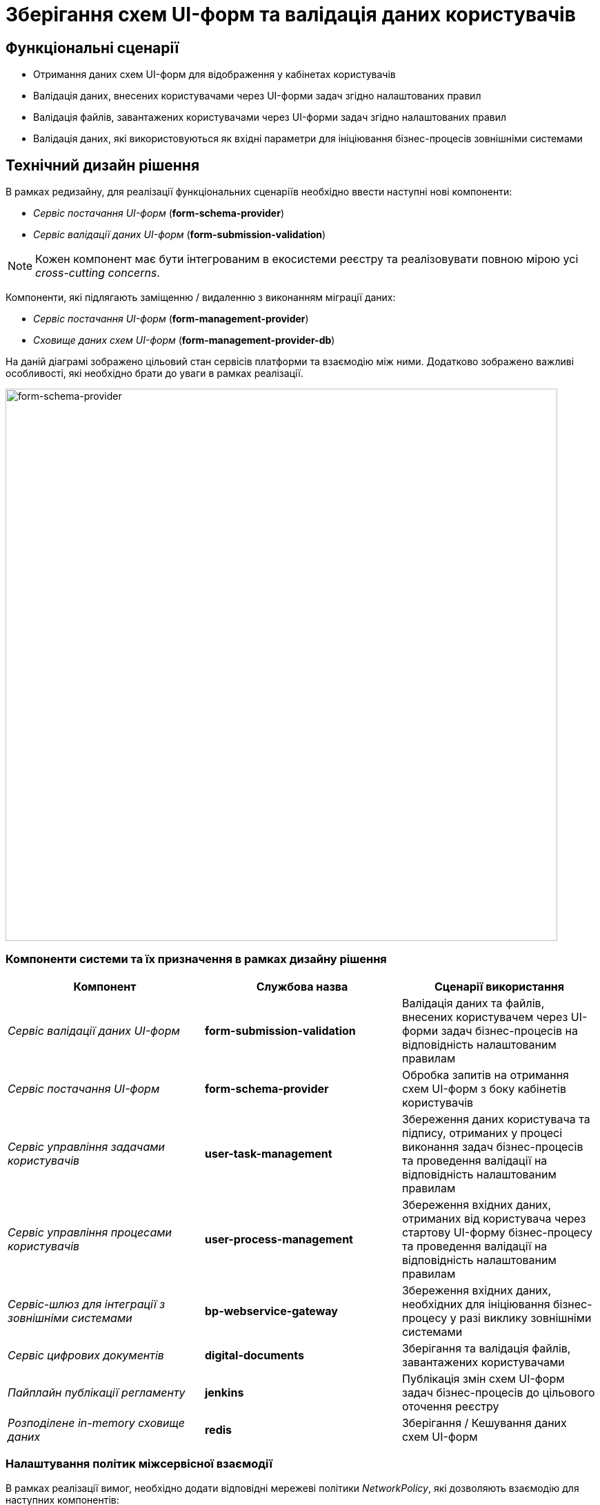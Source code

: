= Зберігання схем UI-форм та валідація даних користувачів

== Функціональні сценарії

- Отримання даних схем UI-форм для відображення у кабінетах користувачів
- Валідація даних, внесених користувачами через UI-форми задач згідно налаштованих правил
- Валідація файлів, завантажених користувачами через UI-форми задач згідно налаштованих правил
- Валідація даних, які використовуються як вхідні параметри для ініціювання бізнес-процесів зовнішніми системами

== Технічний дизайн рішення

В рамках редизайну, для реалізації функціональних сценаріїв необхідно ввести наступні нові компоненти:

- _Сервіс постачання UI-форм_ (*form-schema-provider*)
- _Сервіс валідації даних UI-форм_ (*form-submission-validation*)

[NOTE]
Кожен компонент має бути інтегрованим в екосистеми реєстру та реалізовувати повною мірою усі _cross-cutting concerns_.

Компоненти, які підлягають заміщенню / видаленню з виконанням міграції даних:

- _Сервіс постачання UI-форм_ (*form-management-provider*)
- _Сховище даних схем UI-форм_ (*form-management-provider-db*)

На даній діаграмі зображено цільовий стан сервісів платформи та взаємодію між ними. Додатково зображено важливі особливості, які необхідно брати до уваги в рамках реалізації.

image::lowcode/bpm-form-schema.svg[form-schema-provider, 800]

=== Компоненти системи та їх призначення в рамках дизайну рішення

|===
|Компонент|Службова назва| Сценарії використання

|_Сервіс валідації даних UI-форм_
|*form-submission-validation*
|Валідація даних та файлів, внесених користувачем через UI-форми задач бізнес-процесів на відповідність налаштованим правилам

|_Сервіс постачання UI-форм_
|*form-schema-provider*
|Обробка запитів на отримання схем UI-форм з боку кабінетів користувачів

|_Сервіс управління задачами користувачів_
|*user-task-management*
|Збереження даних користувача та підпису, отриманих у процесі виконання задач бізнес-процесів та проведення валідації на відповідність налаштованим правилам

|_Сервіс управління процесами користувачів_
|*user-process-management*
|Збереження вхідних даних, отриманих від користувача через стартову UI-форму бізнес-процесу та проведення валідації на відповідність налаштованим правилам

|_Сервіс-шлюз для інтеграції з зовнішніми системами_
|*bp-webservice-gateway*
|Збереження вхідних даних, необхідних для ініціювання бізнес-процесу у разі виклику зовнішніми системами

|_Сервіс цифрових документів_
|*digital-documents*
|Зберігання та валідація файлів, завантажених користувачами

|_Пайплайн публікації регламенту_
|*jenkins*
|Публікація змін схем UI-форм задач бізнес-процесів до цільового оточення реєстру

|_Розподілене in-memory сховище даних_
|*redis*
|Зберігання / Кешування даних схем UI-форм

|===

=== Налаштування політик міжсервісної взаємодії

В рамках реалізації вимог, необхідно додати відповідні мережеві політики _NetworkPolicy_, які дозволяють взаємодію для наступних компонентів:

- *kong* -> *form-schema-provider*
- *form-submission-validation* -> *form-schema-provider*
- *user-process-management* -> *form-submission-validation*
- *user-task-management* -> *form-submission-validation*
- *digital-documents* -> *form-submission-validation*
- *form-schema-provider* -> *redis*

== Сервіс постачання схем UI-форм (_form-schema-provider_)

Даний сервіс відповідає за обробку запитів на отримання схем UI-форм для задач бізнес-процесів. У якості сховища даних використовується _Redis Sentinel_.

=== Зберігання даних UI-форм

UI-форми зберігаються за допомогою _Redis Hash_-структури з використанням підходу сегрегації об'єктів через _Keyspaces_-префікси (_<keyspace>:<key>_).

Для об'єктів схем UI-форм використовується *bpm-form-schemas* _keyspace_.

.Приклад паттерну генерації ключа для запису / читання об'єкту:
[source]
----
bpm-form-schemas:{form-key}
----

=== API доступу до схем UI-форм

[WARNING]
Отримання доступу до API можливе лише в рамках виконання запиту автентифікованого користувача в системі

==== Отримання схеми UI-форми за ідентифікатором [_Публічний_]

[NOTE]
Данний API-роут є публічним та має бути опублікованим для зовнішнього доступу через окремий _Kong Route_.

*GET /api/forms/{form-key}*

|===
|Параметр|Тип|Частина запиту|Опис

|*X-Access-Token*
|JWT
|HTTP заголовок
|Токен доступу користувача

|*form-key*
|Текстовий
|Параметр запиту
|Унікальний ідентифікатор схеми UI-форми
|===

.Приклад відповіді
[source, json]
----
{
  "type": "form",
  "display": "form",
  "title": "Назва форми задачі",
  "name": "form-key",
  "path": "form-key",
  "components": [
  ]
}
----

.Коди помилок
|===
|Код|Опис

a|[green]#200#
|OK з поверненням результату даних схеми UI-форми
a|[red]#400#
|Некоректно сформований запит
a|[yellow]#401#
|Помилка автентифікації (відсутній токен доступу)
a|[yellow]#404#
|Схема UI-форми за вказаним {form-key} відсутня
a|[red]#500#
|Серверна помилка обробки запиту
|===

==== Створення нової схеми UI-форми [_Внутрішній_]

[WARNING]
Призначенням API-роута є службове використання _Пайплайном публікації регламенту_ для наповнення даними сховища даних схем UI-форм (*redis*). Роут не доступний для зовнішнього доступу через _Kong_.

*POST /api/forms/*

|===
|Параметр|Тип|Частина запиту|Опис

|*X-Access-Token*
|JWT
|HTTP заголовок
|Токен доступу користувача
|===

.Приклад тіла запиту
[source, json]
----
{
  "type": "form",
  "display": "form",
  "title": "Назва форми задачі",
  "name": "form-key",
  "path": "form-key",
  "components": [
  ]
}
----

.Коди помилок
|===
|Код|Опис

a|[green]#201#
|Created з поверненням результату даних схеми UI-форми
a|[red]#400#
|Некоректно сформований запит
a|[yellow]#401#
|Помилка автентифікації (відсутній токен доступу)
a|[red]#500#
|Серверна помилка обробки запиту
|===

==== Внесення змін до існуючої схеми UI-форми [_Внутрішній_]

[WARNING]
Призначенням API-роута є службове використання _Пайплайном публікації регламенту_ для наповнення даними сховища даних схем UI-форм (*redis*). Роут не доступний для зовнішнього доступу через _Kong_.

*PUT /api/forms/{form-key}*

|===
|Параметр|Тип|Частина запиту|Опис

|*X-Access-Token*
|JWT
|HTTP заголовок
|Токен доступу користувача

|*form-key*
|Текстовий
|Параметр запиту
|Унікальний ідентифікатор схеми UI-форми
|===

.Приклад тіла запиту
[source, json]
----
{
  "type": "form",
  "display": "form",
  "title": "Назва форми задачі",
  "name": "form-key",
  "path": "form-key",
  "components": [
  ]
}
----

.Коди помилок
|===
|Код|Опис

a|[green]#200#
|OK з поверненням результату даних схеми UI-форми
a|[red]#400#
|Некоректно сформований запит
a|[yellow]#401#
|Помилка автентифікації (відсутній токен доступу)
a|[yellow]#404#
|Схема UI-форми за вказаним {form-key} відсутня
a|[red]#500#
|Серверна помилка обробки запиту
|===

== Сервіс валідації даних UI-форм (_form-submission-validation_)

Даний сервіс відповідає за валідацію даних згідно правил, визначених у схемі форми за допомогою бібліотеки _formio.js_.

Додатково реалізує підтримку серверної валідації для файлів, завантажених користувачами.

[NOTE]
Детальніше з документацією бібліотеки Form.IO можна ознайомитись https://github.com/formio/formio.js/[за посиланням].

=== API валідації даних UI-форм

[WARNING]
Отримання доступу до API можливе лише в рамках виконання запиту автентифікованого користувача в системі. API-роути не доступні для зовнішнього доступу через _Kong_ та використовуються лише внутрішніми сервісами реєстру.

==== Валідація даних згідно визначених у схемі UI-форми правил (_Внутрішній_)

*POST /api/form-submissions/{form-key}/validate*

|===
|Параметр|Тип|Частина запиту|Опис

|*X-Access-Token*
|JWT
|HTTP заголовок
|Токен доступу користувача

|*form-key*
|Текстовий
|Параметр запиту
|Унікальний ідентифікатор схеми UI-форми, відносно якої необхідно провести валідацію даних
|===

.Приклад тіла запиту з даними UI-форми
[source, json]
----
{
  "data": {
    "field-key1": "Joe",
    "field-key2": "joe@example.com",
    "field-key3": "123123123"
  }
}
----

.Приклад відповіді у разі помилок валідації даних
[source, json]
----
{
  "name": "ValidationError",
  "details": [
    {
      "message": "Name is required",
      "level": "error",
      "path": [
        "name"
      ],
      "context": {
        "validator": "required",
        "setting": true,
        "key": "name",
        "label": "Name",
        "value": ""
      }
    },
    {
      "message": "Edrpou must have at least 2 characters.",
      "level": "error",
      "path": [
        "edrpou"
      ],
      "context": {
        "validator": "minLength",
        "setting": 2,
        "key": "edrpou",
        "label": "Edrpou",
        "value": "1"
      }
    }
  ]
}
----

.Коди помилок
|===
|Код|Опис

a|[green]#200#
|OK
a|[red]#400#
|Некоректно сформований запит
a|[yellow]#401#
|Помилка автентифікації (відсутній токен доступу)
a|[red]#422#
|Помилка валідації даних відносно схеми UI-форми
a|[red]#500#
|Серверна помилка обробки запиту
|===

==== Валідація даних окремого поля згідно визначених у схемі UI-форми правил (_Внутрішній_)

*POST /api/form-submissions/{form-key}/fields/{field-key}/validate*

|===
|Параметр|Тип|Частина запиту|Опис

|*X-Access-Token*
|JWT
|HTTP заголовок
|Токен доступу користувача

|*form-key*
|Текстовий
|Параметр запиту
|Унікальний ідентифікатор схеми UI-форми

|*field-key*
|Текстовий
|Параметр запиту
|Унікальний ідентифікатор поля в межах UI-форми
|===

.Приклад тіла запиту з даними про завантажений файл UI-форми для валідації
[source, json]
----
{
  "documentKey": "",
  "filename": "",
  "contentType": "",
  "size": 0
}
----

.Приклад відповіді для валідації файлових полів
[source, json]
----
{
  "traceId": "<trace-id>",
  "code": 422,
  "message": "The type of the downloaded file is not supported.",
  "details": []
}
----

.Коди помилок
|===
|Код|Опис

a|[green]#200#
|OK з поверненням результату даних схеми UI-форми
a|[red]#400#
|Некоректно сформований запит
a|[yellow]#401#
|Помилка автентифікації (відсутній токен доступу)
a|[yellow]#404#
|Схема UI-форми за вказаним _{form-key}_ відсутня
a|[red]#500#
|Серверна помилка обробки запиту
|===

== Пайплайн публікації регламенту (_jenkins_)

Для наповнення даними нового сховища схем UI-форм *bpm-form-schemas* _Redis keyspace_ в рамках публікації регламенту, необхідно внести зміни у _Stage_ *upload-form-changes* з використанням внутрішнього API новоствореного сервісу _Сервісу постачання UI-форм_ (*form-schema-provider*).

== Бекапування та відновлення даних схем UI-форм

Створення резервної копії та відновлення даних, які зберігаються у сховищі  _Redis_ виконується згідно до загальної процедури з використанням захищеного сховища бекапів.

[TIP]
Детальніше можно ознайомитись у розділі xref:admin:backup-restore/control-plane-backup-restore.adoc[Бекап та відновлення реєстру].

== Міграція _даних схем UI-форм_

На данний момент, схеми UI-форм реєстру зберігаються у сховищі _MongoDB_ *form-management-provider-db*.

В рамках переходу до нової версії, необхідно провести наповнення даними нового сховища *bpm-form-schemas* _Redis keyspace_ для кожного реєстру.

Процедура міграції має включати наступні кроки:

- Отримання усіх файлів схем UI-форм регламенту реєстру з *<registry-regulation>/forms* директорії
- Створення відповідних записів схем UI-форм через внутрішній API _Сервісу постачання UI-форм_ з використанням алгоритму, визначеного у _UploadFormChanges.groovy_ відповідного кроку _Пайплайну публікації регламенту_